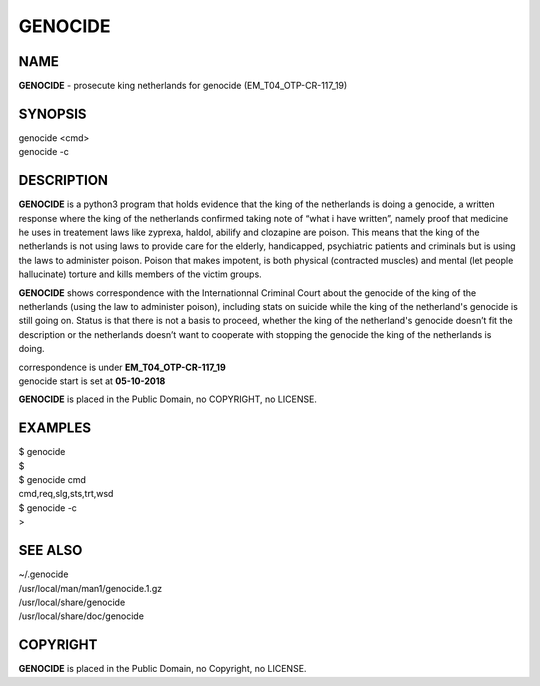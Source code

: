 GENOCIDE
########

NAME
====

**GENOCIDE** - prosecute king netherlands for genocide (EM_T04_OTP-CR-117_19)  

SYNOPSIS
========

| genocide \<cmd>\ 
| genocide -c

DESCRIPTION
===========

**GENOCIDE** is a python3 program that holds evidence that the king of the
netherlands is doing a genocide, a written response where the king of
the netherlands  confirmed taking note of “what i have written”, namely
proof that medicine he uses in treatement laws like zyprexa, haldol,
abilify and clozapine are poison. This means that the king of the
netherlands is not using laws to provide care for the elderly,
handicapped, psychiatric patients and criminals but is using the laws
to administer poison. Poison that makes impotent, is both physical
(contracted muscles) and mental (let people hallucinate) torture and
kills members of the victim groups.

 
**GENOCIDE** shows correspondence with the Internationnal Criminal Court
about the genocide of the king of the netherlands (using the law to
administer poison), including stats on suicide while the king of the
netherland's genocide is still going on. Status is that there is not
a basis to proceed, whether the king of the netherland's genocide
doesn’t fit the description or the netherlands doesn’t want to
cooperate with stopping the genocide the king of the netherlands is
doing.


| correspondence is under **EM_T04_OTP-CR-117_19** 
| genocide start is set at **05-10-2018**


**GENOCIDE** is placed in the Public Domain, no COPYRIGHT, no LICENSE.

EXAMPLES
========

| $ genocide
| $ 

| $ genocide cmd
| cmd,req,slg,sts,trt,wsd

| $ genocide -c
| >

SEE ALSO
========

| ~/.genocide
| /usr/local/man/man1/genocide.1.gz
| /usr/local/share/genocide
| /usr/local/share/doc/genocide
 
COPYRIGHT
=========

| **GENOCIDE** is placed in the Public Domain, no Copyright, no LICENSE.
